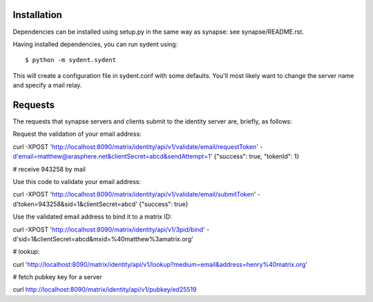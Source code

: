 Installation
============

Dependencies can be installed using setup.py in the same way as synapse: see synapse/README.rst.

Having installed dependencies, you can run sydent using::

    $ python -m sydent.sydent

This will create a configuration file in sydent.conf with some defaults. You'll most likely want to change the server name and specify a mail relay.

Requests
========

The requests that synapse servers and clients submit to the identity server are, briefly, as follows:

Request the validation of your email address:

curl -XPOST 'http://localhost:8090/matrix/identity/api/v1/validate/email/requestToken' -d'email=matthew@arasphere.net&clientSecret=abcd&sendAttempt=1'
{"success": true, "tokenId": 1}

# receive 943258 by mail

Use this code to validate your email address:

curl -XPOST 'http://localhost:8090/matrix/identity/api/v1/validate/email/submitToken' -d'token=943258&sid=1&clientSecret=abcd'
{"success": true}

Use the validated email address to bind it to a matrix ID:

curl -XPOST 'http://localhost:8090/matrix/identity/api/v1/3pid/bind' -d'sid=1&clientSecret=abcd&mxid=%40matthew%3amatrix.org'

# lookup:

curl 'http://localhost:8090/matrix/identity/api/v1/lookup?medium=email&address=henry%40matrix.org'

# fetch pubkey key for a server

curl http://localhost:8090/matrix/identity/api/v1/pubkey/ed25519

